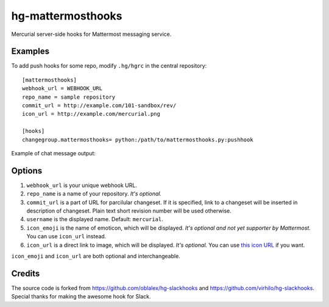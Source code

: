 hg-mattermosthooks
=============

Mercurial server-side hooks for Mattermost messaging service.

Examples
~~~~~~~~

To add push hooks for some repo, modify ``.hg/hgrc`` in the central repository::

    [mattermosthooks]
    webhook_url = WEBHOOK_URL
    repo_name = sample repository
    commit_url = http://example.com/101-sandbox/rev/
    icon_url = http://example.com/mercurial.png

    [hooks]
    changegroup.mattermosthooks= python:/path/to/mattermosthooks.py:pushhook

Example of chat message output:

.. image:: http://i.imgur.com/HiWNywS.png
    :alt: Mercurial push hook chat message
    :align: center

Options
~~~~~~~

#. ``webhook_url`` is your unique webhook URL.
#. ``repo_name`` is a name of your repository. *It's optional.*
#. ``commit_url`` is a part of URL for parcilular changeset. If it is specified, link to a changeset will be inserted in description of changeset. Plain text short revision number will be used otherwise.
#. ``username`` is the displayed name. Default: ``mercurial``.
#. ``icon_emoji`` is the name of emoticon, which will be displayed. *It's optional and not yet supporter by Mattermost.* You can use ``icon_url`` instead.
#. ``icon_url`` is a direct link to image, which will be displayed. *It's optional.* You can use
   `this icon URL <https://raw.githubusercontent.com/altsol/hg-mattermosthooks/master/assets/mercurial.png>`_ if you want.

``icon_emoji`` and ``icon_url`` are both optional and interchangeable.

Credits
~~~~~~~

The source code is forked from https://github.com/oblalex/hg-slackhooks and https://github.com/virhilo/hg-slackhooks. Special thanks for making the awesome hook for Slack.
